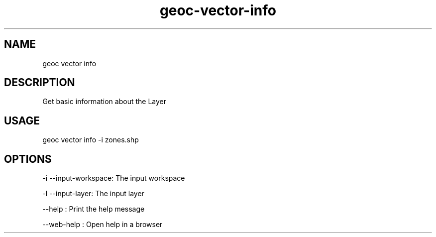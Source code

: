 .TH "geoc-vector-info" "1" "11 September 2016" "version 0.1"
.SH NAME
geoc vector info
.SH DESCRIPTION
Get basic information about the Layer
.SH USAGE
geoc vector info -i zones.shp
.SH OPTIONS
-i --input-workspace: The input workspace
.PP
-l --input-layer: The input layer
.PP
--help : Print the help message
.PP
--web-help : Open help in a browser
.PP
